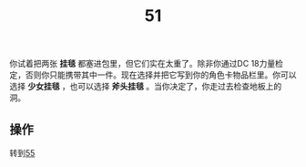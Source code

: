 #+TITLE: 51
你试着把两张 *挂毯* 都塞进包里，但它们实在太重了。除非你通过DC 18力量检定，否则你只能携带其中一件。现在选择并把它写到你的角色卡物品栏里。你可以选择 *少女挂毯* ，也可以选择 *斧头挂毯* 。当你决定了，你走过去检查地板上的洞。

** 操作
转到[[file:55.org][55]]
